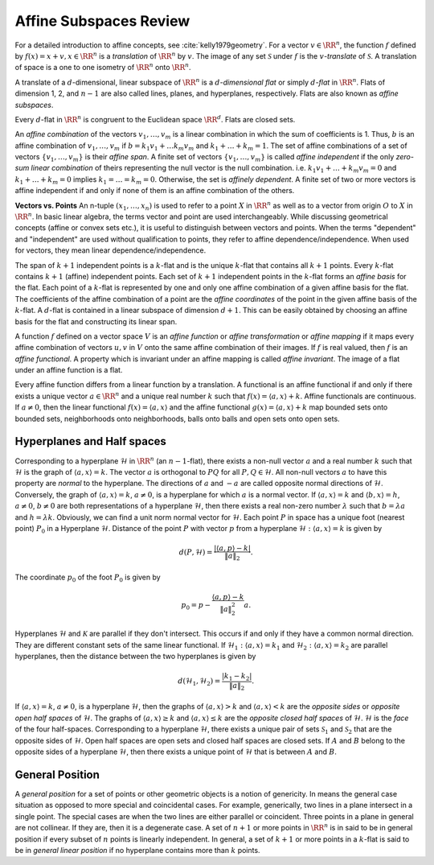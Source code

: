 
.. _sec:affine_subspace:

 
Affine Subspaces Review
----------------------------------------------------

For a detailed introduction to affine concepts,
see :cite:`kelly1979geometry`.
For a vector :math:`v \in \RR^n`, the function :math:`f` defined
by :math:`f (x) = x + v, x \in \RR^n` is a *translation*
of :math:`\RR^n` by :math:`v`.  The image of any set :math:`\mathcal{S}` 
under :math:`f` is the :math:`v`-*translate* of :math:`\mathcal{S}`.
A translation of space is a one to one isometry of
:math:`\RR^n` onto :math:`\RR^n`.

A translate of a :math:`d`-dimensional, linear subspace
of :math:`\RR^n` is a :math:`d`-*dimensional flat* or simply
:math:`d`-*flat* in :math:`\RR^n`. Flats of dimension
1, 2, and :math:`n-1` are also called lines, planes, and
hyperplanes, respectively. Flats are also known as
*affine subspaces*.  

Every :math:`d`-flat in :math:`\RR^n` is congruent to the Euclidean space :math:`\RR^d`. Flats are closed sets.

An *affine combination* of the vectors
:math:`v_1, \dots, v_m` is a linear combination 
in which the sum of coefficients is 1. Thus, 
:math:`b` is an affine combination of :math:`v_1, \dots, v_m` 
if :math:`b = k_1 v_1 + \dots k_m v_m` and 
:math:`k_1 + \dots + k_m = 1`. The set of affine combinations
of a set of vectors :math:`\{ v_1, \dots, v_m \}` is their
*affine span*. A finite set of vectors
:math:`\{v_1, \dots, v_m\}` is called 
*affine independent* if the only 
*zero-sum linear combination* of theirs
representing the null vector is the null combination.
i.e. :math:`k_1 v_1 + \dots + k_m v_m = 0` and
:math:`k_1 + \dots + k_m = 0` implies 
:math:`k_1 = \dots = k_m = 0`. Otherwise, the set is
*affinely dependent*. A finite set of two
or more vectors is affine independent if and
only if none of them is an affine combination 
of the others.

**Vectors vs. Points** An n-tuple 
:math:`(x_1, \dots, x_n)` is used to refer to a
point :math:`X` in :math:`\RR^n` as well as to a vector
from origin :math:`O` to :math:`X` in :math:`\RR^n`. 
In basic linear algebra, the terms vector and point
are used interchangeably. While discussing geometrical
concepts (affine or convex sets etc.), it is useful
to distinguish between vectors and points.
When
the terms "dependent" and "independent"
are used without qualification to points, they
refer to affine dependence/independence. When
used for vectors, they mean linear 
dependence/independence.

The span of :math:`k+1` independent points is a :math:`k`-flat
and is the unique :math:`k`-flat that contains all :math:`k+1`
points. Every :math:`k`-flat contains :math:`k+1` 
(affine) independent points. Each set of :math:`k+1`
independent points in the :math:`k`-flat forms an 
*affine basis* for the flat. Each point of 
a :math:`k`-flat is represented by one and only one
affine combination of a given affine basis for the
flat. The coefficients of the affine combination
of a point are the *affine coordinates* of
the point in the given affine basis of the :math:`k`-flat.
A :math:`d`-flat is contained in a linear subspace of dimension :math:`d+1`. This can be easily obtained
by choosing an affine basis for the flat and
constructing its linear span. 

A function :math:`f` defined on a vector space :math:`V` 
is an *affine function* or 
*affine transformation* or *affine mapping*
if it maps
every affine combination of vectors :math:`u, v` in
:math:`V` onto the same affine combination of their images.
If :math:`f` is real valued, then :math:`f` is an 
*affine functional*. A property which
is invariant under an affine mapping is called 
*affine invariant*. The image of a 
flat under an affine function is a flat. 

Every affine function differs from a linear function
by a translation. A functional is an affine
functional if and only if there exists a unique
vector :math:`a \in \RR^n` and a unique real number 
:math:`k` such that  :math:`f(x) = \langle a, x \rangle + k`.
Affine functionals are continuous.  If :math:`a \neq 0`,
then the linear functional 
:math:`f(x) = \langle a, x \rangle` and the affine 
functional :math:`g(x) = \langle a, x \rangle + k` map
bounded sets onto bounded sets, neighborhoods
onto neighborhoods, balls onto balls and open sets
onto open sets.

 
Hyperplanes and Half spaces
""""""""""""""""""""""""""""""""""""""""""""""""""""""


Corresponding to a hyperplane :math:`\mathcal{H}` in :math:`\RR^n`
(an :math:`n-1`-flat), there exists a non-null vector
:math:`a` and a real number :math:`k` such that :math:`\mathcal{H}`
is the graph of :math:`\langle a , x \rangle = k`. The
vector :math:`a` is orthogonal to :math:`PQ` for all 
:math:`P, Q \in \mathcal{H}`. All non-null vectors :math:`a` to 
have this property are *normal* to the
hyperplane. The directions of :math:`a` and :math:`-a` are called
opposite normal directions of :math:`\mathcal{H}`. 
Conversely, the graph of :math:`\langle a , x \rangle = k`,
:math:`a \neq 0`, is a hyperplane for which :math:`a` is a normal
vector. If :math:`\langle a, x \rangle = k` and 
:math:`\langle b, x \rangle = h`, :math:`a \neq 0`, :math:`b \neq 0`
are both representations of a hyperplane 
:math:`\mathcal{H}`, then there exists a real non-zero
number :math:`\lambda` such that :math:`b = \lambda a` and
:math:`h = \lambda k`. Obviously, we can find a unit
norm normal vector for :math:`\mathcal{H}`.
Each point :math:`P` in space has a unique foot 
(nearest point) 
:math:`P_0` in a Hyperplane :math:`\mathcal{H}`.
Distance of the point :math:`P` with vector :math:`p` from
a hyperplane :math:`\mathcal{H} : \langle a , x \rangle = k`
is given by 


.. math::
    d(P, \mathcal{H}) = \frac{|\langle a, p \rangle - k|}{\| a \|_2}.

The coordinate :math:`p_0` of the foot :math:`P_0` is given by


.. math::
    p_0 = p  - \frac{\langle a, p \rangle - k}{\| a \|_2^2} a.

Hyperplanes :math:`\mathcal{H}` and :math:`\mathcal{K}` are parallel if they don't intersect. This occurs
if and only if they have a common normal direction.
They are different constant sets of the same
linear functional. If 
:math:`\mathcal{H}_1 : \langle a , x \rangle = k_1`
and :math:`\mathcal{H}_2 : \langle a, x \rangle  = k_2` 
are parallel hyperplanes, then the distance between 
the two hyperplanes is given by


.. math::
    d(\mathcal{H}_1 , \mathcal{H}_2) = 
    \frac{| k_1  - k_2|}{\| a \|_2}.

If :math:`\langle a, x \rangle = k`, :math:`a \neq 0`, is
a hyperplane :math:`\mathcal{H}`, then the graphs of 
:math:`\langle a , x \rangle > k` and 
:math:`\langle a , x \rangle < k` are the 
*opposite sides* or 
*opposite open half spaces* of :math:`\mathcal{H}`.
The graphs of :math:`\langle a , x \rangle \geq k` and
:math:`\langle a , x \rangle \leq k` are the 
*opposite closed half spaces* of :math:`\mathcal{H}`.
:math:`\mathcal{H}` is the *face* of the 
four half-spaces.
Corresponding to a hyperplane :math:`\mathcal{H}`, there exists
a unique pair of sets :math:`\mathcal{S}_1` 
and :math:`\mathcal{S}_2` that are the opposite sides
of :math:`\mathcal{H}`. Open half spaces are open sets
and closed half spaces are closed sets.
If :math:`A` and :math:`B` belong to the opposite sides of a 
hyperplane :math:`\mathcal{H}`, then there exists
a unique point of :math:`\mathcal{H}` that is between
:math:`A` and :math:`B`.

 
General Position
""""""""""""""""""""""""""""""""""""""""""""""""""""""

A *general position* for a set of points or other
geometric objects is a notion of genericity. In means
the general case situation as opposed to more special
and coincidental cases. For example, generically, 
two lines in a plane intersect in a single point.
The special cases are when the two lines are either parallel
or coincident. Three points in a plane in general are not
collinear. If they are, then it is a degenerate case.
A set of :math:`n+1` or more points in :math:`\RR^n` is in said to be
in general position if every subset of :math:`n` points is linearly
independent.
In general, a set of :math:`k+1` or more points in a :math:`k`-flat is said to be
in *general linear position* if no hyperplane contains
more than :math:`k` points.